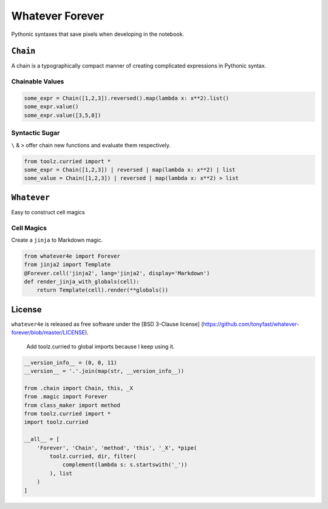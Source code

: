 
Whatever Forever
================

Pythonic syntaxes that save pixels when developing in the notebook.

``Chain``
---------

A chain is a typographically compact manner of creating complicated
expressions in Pythonic syntax.

Chainable Values
~~~~~~~~~~~~~~~~

.. code:: python

    some_expr = Chain([1,2,3]).reversed().map(lambda x: x**2).list()
    some_expr.value()
    some_expr.value([3,5,8])

Syntactic Sugar
~~~~~~~~~~~~~~~

``\`` & ``>`` offer chain new functions and evaluate them respectively.

.. code:: python

    from toolz.curried import *
    some_expr = Chain([1,2,3]) | reversed | map(lambda x: x**2) | list
    some_value = Chain([1,2,3]) | reversed | map(lambda x: x**2) > list

``Whatever``
------------

Easy to construct cell magics

Cell Magics
~~~~~~~~~~~

Create a ``jinja`` to Markdown magic.

.. code:: python

    from whatever4e import Forever
    from jinja2 import Template
    @Forever.cell('jinja2', lang='jinja2', display='Markdown')
    def render_jinja_with_globals(cell):
        return Template(cell).render(**globals())

License
-------

``whatever4e`` is released as free software under the [BSD 3-Clause
license]
(https://github.com/tonyfast/whatever-forever/blob/master/LICENSE).

    Add toolz.curried to global imports because I keep using it.

.. code:: python

    __version_info__ = (0, 0, 11)
    __version__ = '.'.join(map(str, __version_info__))

    from .chain import Chain, this, _X
    from .magic import Forever
    from class_maker import method
    from toolz.curried import *
    import toolz.curried

    __all__ = [
        'Forever', 'Chain', 'method', 'this', '_X', *pipe(
            toolz.curried, dir, filter(
                complement(lambda s: s.startswith('_'))
            ), list
        )
    ]


